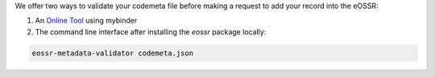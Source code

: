 We offer two ways to validate your codemeta file before making a request to add your record into the eOSSR:

1. An `Online Tool <https://mybinder.org/v2/git/https%3A%2F%2Fgitlab.in2p3.fr%2Fescape2020%2Fwp3%2Feossr/master?urlpath=voila%2Frender%2F%2Fdocs%2Fmetadata%2Fvalidate_codemeta.ipynb>`__ using mybinder
2. The command line interface after installing the `eossr` package locally:

.. code-block::

    eossr-metadata-validator codemeta.json
